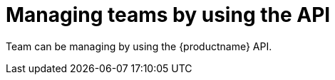 // module included in the following assemblies:

// * use_quay/master.adoc
// * quay_io/master.adoc

:_content-type: PROCEDURE
[id="managing-teams-api"]
= Managing teams by using the API

Team can be managing by using the {productname} API.
